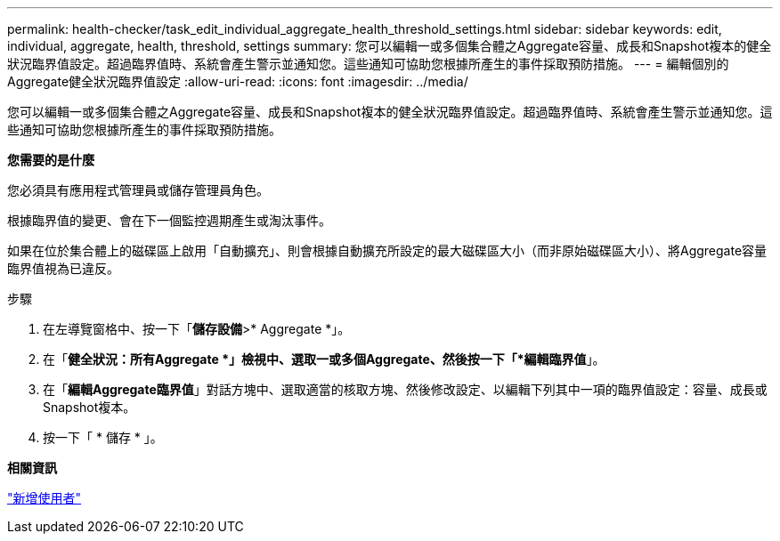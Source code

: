 ---
permalink: health-checker/task_edit_individual_aggregate_health_threshold_settings.html 
sidebar: sidebar 
keywords: edit, individual, aggregate, health, threshold, settings 
summary: 您可以編輯一或多個集合體之Aggregate容量、成長和Snapshot複本的健全狀況臨界值設定。超過臨界值時、系統會產生警示並通知您。這些通知可協助您根據所產生的事件採取預防措施。 
---
= 編輯個別的Aggregate健全狀況臨界值設定
:allow-uri-read: 
:icons: font
:imagesdir: ../media/


[role="lead"]
您可以編輯一或多個集合體之Aggregate容量、成長和Snapshot複本的健全狀況臨界值設定。超過臨界值時、系統會產生警示並通知您。這些通知可協助您根據所產生的事件採取預防措施。

*您需要的是什麼*

您必須具有應用程式管理員或儲存管理員角色。

根據臨界值的變更、會在下一個監控週期產生或淘汰事件。

如果在位於集合體上的磁碟區上啟用「自動擴充」、則會根據自動擴充所設定的最大磁碟區大小（而非原始磁碟區大小）、將Aggregate容量臨界值視為已違反。

.步驟
. 在左導覽窗格中、按一下「*儲存設備*>* Aggregate *」。
. 在「*健全狀況：所有Aggregate *」檢視中、選取一或多個Aggregate、然後按一下「*編輯臨界值*」。
. 在「*編輯Aggregate臨界值*」對話方塊中、選取適當的核取方塊、然後修改設定、以編輯下列其中一項的臨界值設定：容量、成長或Snapshot複本。
. 按一下「 * 儲存 * 」。


*相關資訊*

link:../config/task_add_users.html["新增使用者"]
